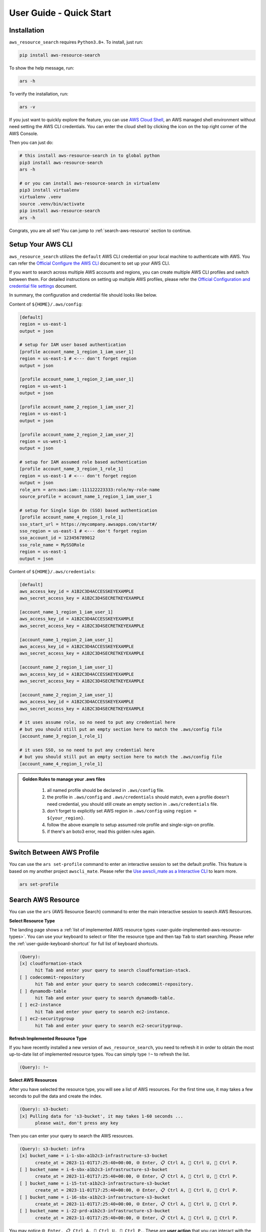 User Guide - Quick Start
==============================================================================


Installation
------------------------------------------------------------------------------
``aws_resource_search`` requires ``Python3.8+``. To install, just run:

.. code-block:: bash

    pip install aws-resource-search

To show the help message, run:

.. code-block:: bash

    ars -h

To verify the installation, run:

.. code-block:: bash

    ars -v

If you just want to quickly explore the feature, you can use `AWS Cloud Shell <https://aws.amazon.com/cloudshell/>`_, an AWS managed shell environment without need setting the AWS CLI credentials. You can enter the cloud shell by clicking the icon on the top right corner of the AWS Console.

.. image:: ./aws-cloud-shell.png

Then you can just do:

.. code-block:: bash

    # this install aws-resource-search in to global python
    pip3 install aws-resource-search
    ars -h

    # or you can install aws-resource-search in virtualenv
    pip3 install virtualenv
    virtualenv .venv
    source .venv/bin/activate
    pip install aws-resource-search
    ars -h

Congrats, you are all set! You can jump to :ref:`search-aws-resource` section to continue.


Setup Your AWS CLI
------------------------------------------------------------------------------
``aws_resource_search`` utilizes the ``default`` AWS CLI credential on your local machine to authenticate with AWS. You can refer the `Official Configure the AWS CLI <https://docs.aws.amazon.com/cli/latest/userguide/cli-chap-configure.html>`_ document to set up your AWS CLI.

If you want to search across multiple AWS accounts and regions, you can create multiple AWS CLI profiles and switch between them. For detailed instructions on setting up multiple AWS profiles, please refer the `Official Configuration and credential file settings <https://docs.aws.amazon.com/cli/latest/userguide/cli-configure-files.html>`_ document.

In summary, the configuration and credential file should looks like below.

Content of ``${HOME}/.aws/config``:

.. code-block:: cfg

    [default]
    region = us-east-1
    output = json

    # setup for IAM user based authentication
    [profile account_name_1_region_1_iam_user_1]
    region = us-east-1 # <--- don't forget region
    output = json

    [profile account_name_1_region_2_iam_user_1]
    region = us-west-1
    output = json

    [profile account_name_2_region_1_iam_user_2]
    region = us-east-1
    output = json

    [profile account_name_2_region_2_iam_user_2]
    region = us-west-1
    output = json

    # setup for IAM assumed role based authentication
    [profile account_name_3_region_1_role_1]
    region = us-east-1 # <--- don't forget region
    output = json
    role_arn = arn:aws:iam::111122223333:role/my-role-name
    source_profile = account_name_1_region_1_iam_user_1

    # setup for Single Sign On (SSO) based authentication
    [profile account_name_4_region_1_role_1]
    sso_start_url = https://mycompany.awsapps.com/start#/
    sso_region = us-east-1 # <--- don't forget region
    sso_account_id = 123456789012
    sso_role_name = MySSORole
    region = us-east-1
    output = json

Content of ``${HOME}/.aws/credentials``:

.. code-block:: cfg

    [default]
    aws_access_key_id = A1B2C3D4ACCESSKEYEXAMPLE
    aws_secret_access_key = A1B2C3D4SECRETKEYEXAMPLE

    [account_name_1_region_1_iam_user_1]
    aws_access_key_id = A1B2C3D4ACCESSKEYEXAMPLE
    aws_secret_access_key = A1B2C3D4SECRETKEYEXAMPLE

    [account_name_1_region_2_iam_user_1]
    aws_access_key_id = A1B2C3D4ACCESSKEYEXAMPLE
    aws_secret_access_key = A1B2C3D4SECRETKEYEXAMPLE

    [account_name_2_region_1_iam_user_1]
    aws_access_key_id = A1B2C3D4ACCESSKEYEXAMPLE
    aws_secret_access_key = A1B2C3D4SECRETKEYEXAMPLE

    [account_name_2_region_2_iam_user_1]
    aws_access_key_id = A1B2C3D4ACCESSKEYEXAMPLE
    aws_secret_access_key = A1B2C3D4SECRETKEYEXAMPLE

    # it uses assume role, so no need to put any credential here
    # but you should still put an empty section here to match the .aws/config file
    [account_name_3_region_1_role_1]

    # it uses SSO, so no need to put any credential here
    # but you should still put an empty section here to match the .aws/config file
    [account_name_4_region_1_role_1]

.. admonition:: Golden Rules to manage your .aws files
   :class: note

    1. all named profile should be declared in ``.aws/config`` file.
    2. the profile in ``.aws/config`` and ``.aws/credentials`` should match, even a profile doesn't need credential, you should still create an empty section in ``.aws/credentials`` file.
    3. don't forget to explicitly set AWS region in ``.aws/config`` using ``region = ${your_region}``.
    4. follow the above example to setup assumed role profile and single-sign-on profile.
    5. if there's an boto3 error, read this golden rules again.


Switch Between AWS Profile
------------------------------------------------------------------------------
You can use the ``ars set-profile`` command to enter an interactive session to set the default profile. This feature is based on my another project ``awscli_mate``. Please refer the `Use awscli_mate as a Interactive CLI <https://github.com/MacHu-GWU/awscli_mate-project#use-awscli_mate-as-a-interactive-cli>`_ to learn more.

.. code-block:: bash

    ars set-profile


.. _search-aws-resource:

Search AWS Resource
------------------------------------------------------------------------------
You can use the ``ars`` (AWS Resource Search) command to enter the main interactive session to search AWS Resources.

.. image:: https://asciinema.org/a/618423.svg
    :target: https://asciinema.org/a/618423

**Select Resource Type**

The landing page shows a :ref:`list of implemented AWS resource types <user-guide-implemented-aws-resource-types>`. You can use your keyboard to select or filter the resource type and then tap ``Tab`` to start searching. Please refer the :ref:`user-guide-keyboard-shortcut` for full list of keyboard shortcuts.

.. code-block::

    (Query):
    [x] cloudformation-stack
          hit Tab and enter your query to search cloudformation-stack.
    [ ] codecommit-repository
          hit Tab and enter your query to search codecommit-repository.
    [ ] dynamodb-table
          hit Tab and enter your query to search dynamodb-table.
    [ ] ec2-instance
          hit Tab and enter your query to search ec2-instance.
    [ ] ec2-securitygroup
          hit Tab and enter your query to search ec2-securitygroup.

**Refresh Implemented Resource Type**

If you have recently installed a new version of ``aws_resource_search``, you need to refresh it in order to obtain the most up-to-date list of implemented resource types. You can simply type ``!~`` to refresh the list.

.. code-block::

    (Query): !~

**Select AWS Resources**

After you have selected the resource type, you will see a list of AWS resources. For the first time use, it may takes a few seconds to pull the data and create the index.

.. code-block::

    (Query): s3-bucket:
    [x] Pulling data for 's3-bucket', it may takes 1-60 seconds ...
          please wait, don't press any key

Then you can enter your query to search the AWS resources.

.. code-block::

    (Query): s3-bucket: infra
    [x] bucket_name = i-1-sbx-a1b2c3-infrastructure-s3-bucket
          create_at = 2023-11-01T17:25:40+00:00, 🌐 Enter, 📋 Ctrl A, 🔗 Ctrl U, 👀 Ctrl P.
    [ ] bucket_name = i-6-sbx-a1b2c3-infrastructure-s3-bucket
          create_at = 2023-11-01T17:25:40+00:00, 🌐 Enter, 📋 Ctrl A, 🔗 Ctrl U, 👀 Ctrl P.
    [ ] bucket_name = i-15-tst-a1b2c3-infrastructure-s3-bucket
          create_at = 2023-11-01T17:25:40+00:00, 🌐 Enter, 📋 Ctrl A, 🔗 Ctrl U, 👀 Ctrl P.
    [ ] bucket_name = i-16-sbx-a1b2c3-infrastructure-s3-bucket
          create_at = 2023-11-01T17:25:40+00:00, 🌐 Enter, 📋 Ctrl A, 🔗 Ctrl U, 👀 Ctrl P.
    [ ] bucket_name = i-22-prd-a1b2c3-infrastructure-s3-bucket
          create_at = 2023-11-01T17:25:40+00:00, 🌐 Enter, 📋 Ctrl A, 🔗 Ctrl U, 👀 Ctrl P.

You may notice ``🌐 Enter, 📋 Ctrl A, 🔗 Ctrl U, 👀 Ctrl P.``. These are **user action** that you can interact with the selected AWS resources. ``aws_resource_search`` has the following built-in user actions:

- 🌐: tap ``Enter`` to open AWS console url of this resource in web browser.
- 📋: tap ``Ctrl + A`` to copy ARN (AWS Resource Name) to clipboard.
- 🔗: tap ``Ctrl + U`` to copy AWS console url to clipboard (So you can paste it later).
- 👀: tap ``Ctrl + P`` to view more details about this resource, including details, tags, policies, etc ...
- ⤴️: tap ``F1`` to quit the the "viewing details" sub session.
- ◀️: tap ``Ctrl + B`` to clear the query of the current AWS resource type, so you can enter another query.
- ↩️: tap ``Ctrl + X`` to clear the query input to start over.

Please refer the :ref:`user-guide-keyboard-shortcut` for full list of keyboard shortcuts.

**View AWS Resource Details**

You can tap ``Ctrl + P`` to view detailed information about the selected bucket. You can also tap ``Ctrl + A`` to copy the value of the detail. This is particularly useful when you need to copy a JSON object.

.. code-block::

    (Query): Detail of bucket_name = i-1-sbx-a1b2c3-infrastructure-s3-bucket, press F1 to go back.
    [x] s3 uri = s3://i-1-sbx-a1b2c3-infrastructure-s3-bucket
          🌐 Enter to open url, 📋 Ctrl A to copy.
    [ ] s3 arn = arn:aws:s3:::i-1-sbx-a1b2c3-infrastructure-s3-bucket
          🌐 Enter to open url, 📋 Ctrl A to copy.
    [ ] location = us-east-1
          📋 Ctrl A to copy.
    [ ] bucket_policy = {"Version": "2012-10-17", "Id": "PutObjPolicy", "Statement": [{"Sid": "DenyO...XAMPLE-BUCKET/*", "Condition": {"Null": {"s3:x-amz-server-side-encryption-aws-kms-key-id": "true"}}}]}
          📋 Ctrl A to copy.
    [ ] 🏷 tag: Environment = sbx
          📋 Ctrl A to copy key and value.

At the end, you can press ``F1`` to return to the previous view and select another S3 bucket.

**Refresh Data**

``aws_resource_search`` uses cache to speed up the search. The dataset will be automatcially refreshed every 24 hours. If your query doesn't return any result, you can try to type ``!~`` to refresh the data.

.. code-block::

    (Query): s3-bucket: my-fresh-bucket!~
    [x] Pulling data for 's3-bucket', it may takes 1-60 seconds ...
          please wait, don't press any key


Search Child Resource
------------------------------------------------------------------------------
Sometimes, you may need to specify a parent AWS resource to search for its child resources. For instance, when searching for a AWS glue table, you must specify the AWS Glue database, or when searching for StepFuction executions, you need to specify an AWS StepFunction state machine.

.. image:: https://asciinema.org/a/618428.svg
    :target: https://asciinema.org/a/618428

In this example, you can select the ``sfn-execution`` resource type, which will display a list of state machines. From there, you can choose or filter the desired state machine and press the ``Tab`` key to initiate the execution search.

.. code-block::

    (Query): sfn-execution:
    [ ] sfn-statemachine: name = i-1-prd-a1b2c3-infrastructure-sfn-state-machine
          Tap Tab to search sfn-execution in this sfn-statemachine, Tap Enter to open sfn-statemachine url.
    [ ] sfn-statemachine: name = i-2-sbx-a1b2c3-infrastructure-sfn-state-machine
          Tap Tab to search sfn-execution in this sfn-statemachine, Tap Enter to open sfn-statemachine url.
    [x] sfn-statemachine: name = i-3-tst-a1b2c3-infrastructure-sfn-state-machine
          Tap Tab to search sfn-execution in this sfn-statemachine, Tap Enter to open sfn-statemachine url.
    [ ] sfn-statemachine: name = i-4-sbx-a1b2c3-businessreport-sfn-state-machine
          Tap Tab to search sfn-execution in this sfn-statemachine, Tap Enter to open sfn-statemachine url.
    [ ] sfn-statemachine: name = i-5-prd-a1b2c3-infrastructure-sfn-state-machine
          Tap Tab to search sfn-execution in this sfn-statemachine, Tap Enter to open sfn-statemachine url.

When querying child resources, the query syntax is ``${resource_type}: ${parent_resource_identifier}@${child_resource_query}``. After pressing ``Tab``, you will see a list of child resources that you can select or further refine."

.. code-block::

    (Query): sfn-execution: i-3-tst-a1b2c3-infrastructure-sfn-state-machine@
    [x] sfn-execution: execution_name = a86232aa-87da-4929-954f-4f61ba7adaba
          🔵 RUNNING, start = 2023-11-01 16:59:57, end = NA, 🌐 Enter, 📋 Ctrl A, 🔗 Ctrl U, 👀 Ctrl P.
    [ ] sfn-execution: execution_name = 419c4442-c959-49f8-a4eb-3c5060ca5a59
          🔵 RUNNING, start = 2023-11-01 16:59:57, end = NA, 🌐 Enter, 📋 Ctrl A, 🔗 Ctrl U, 👀 Ctrl P.
